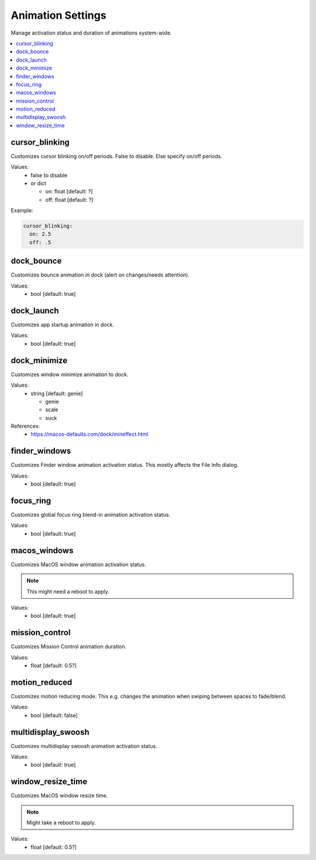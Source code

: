 Animation Settings
==================

Manage activation status and duration of animations system-wide.

.. contents::
   :local:


cursor_blinking
---------------
Customizes cursor blinking on/off periods. False to disable. Else specify on/off periods.

Values:
    - false to disable
    - or dict

      * on: float [default: ?]
      * off: float [default: ?]

Example:

.. code-block:: yaml

    cursor_blinking:
      on: 2.5
      off: .5


dock_bounce
-----------
Customizes bounce animation in dock (alert on changes/needs attention).

Values:
    - bool [default: true]


dock_launch
-----------
Customizes app startup animation in dock.

Values:
    - bool [default: true]


dock_minimize
-------------
Customizes window minimize animation to dock.

Values:
  - string [default: genie]

    * genie
    * scale
    * suck

References:
    * https://macos-defaults.com/dock/mineffect.html


finder_windows
--------------
Customizes Finder window animation activation status.
This mostly affects the File Info dialog.

Values:
    - bool [default: true]


focus_ring
----------
Customizes global focus ring blend-in animation activation status.

Values:
    - bool [default: true]


macos_windows
-------------
Customizes MacOS window animation activation status.

.. note::

    This might need a reboot to apply.

Values:
    - bool [default: true]


mission_control
---------------
Customizes Mission Control animation duration.

Values:
    - float [default: 0.5?]


motion_reduced
--------------
Customizes motion reducing mode.
This e.g. changes the animation when swiping between spaces to fade/blend.

Values:
    - bool [default: false]


multidisplay_swoosh
-------------------
Customizes multidisplay swoosh animation activation status.

Values:
    - bool [default: true]


window_resize_time
------------------
Customizes MacOS window resize time.

.. note::

    Might take a reboot to apply.

Values:
    - float [default: 0.5?]


